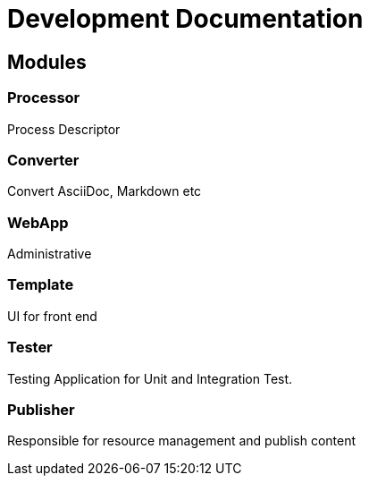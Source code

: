 = Development Documentation


== Modules

=== Processor
Process Descriptor

=== Converter
Convert AsciiDoc, Markdown etc

=== WebApp
Administrative


=== Template
UI for front end

=== Tester
Testing Application for Unit and Integration Test.

=== Publisher
Responsible for resource management and publish content